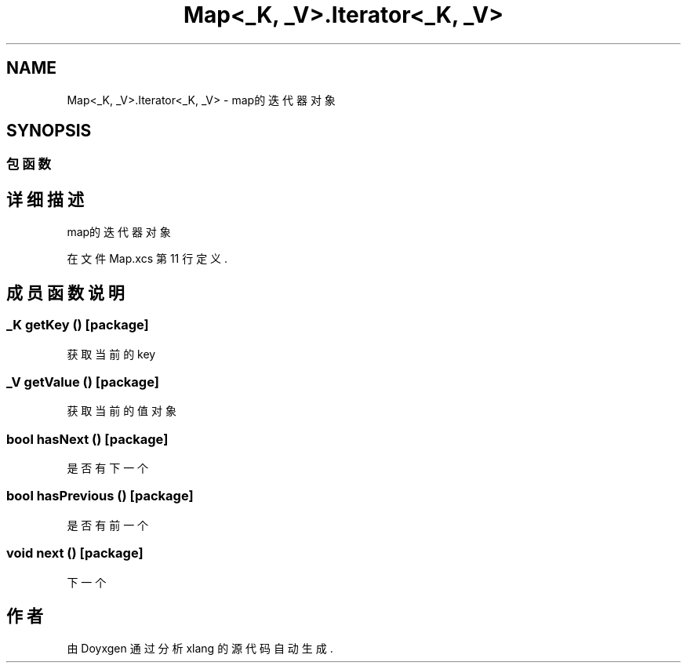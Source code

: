 .TH "Map<_K,  _V>.Iterator<_K,  _V>" 3 "2018年 六月 29日 星期五" "Version 3.0" "xlang" \" -*- nroff -*-
.ad l
.nh
.SH NAME
Map<_K,  _V>.Iterator<_K,  _V> \- map的迭代器对象  

.SH SYNOPSIS
.br
.PP
.SS "包函数"
.SH "详细描述"
.PP 
map的迭代器对象 
.PP
在文件 Map\&.xcs 第 11 行定义\&.
.SH "成员函数说明"
.PP 
.SS "_K getKey ()\fC [package]\fP"

.PP
获取当前的key 
.SS "_V getValue ()\fC [package]\fP"

.PP
获取当前的值对象 
.SS "bool hasNext ()\fC [package]\fP"

.PP
是否有下一个 
.SS "bool hasPrevious ()\fC [package]\fP"

.PP
是否有前一个 
.SS "void next ()\fC [package]\fP"

.PP
下一个 

.SH "作者"
.PP 
由 Doyxgen 通过分析 xlang 的 源代码自动生成\&.
